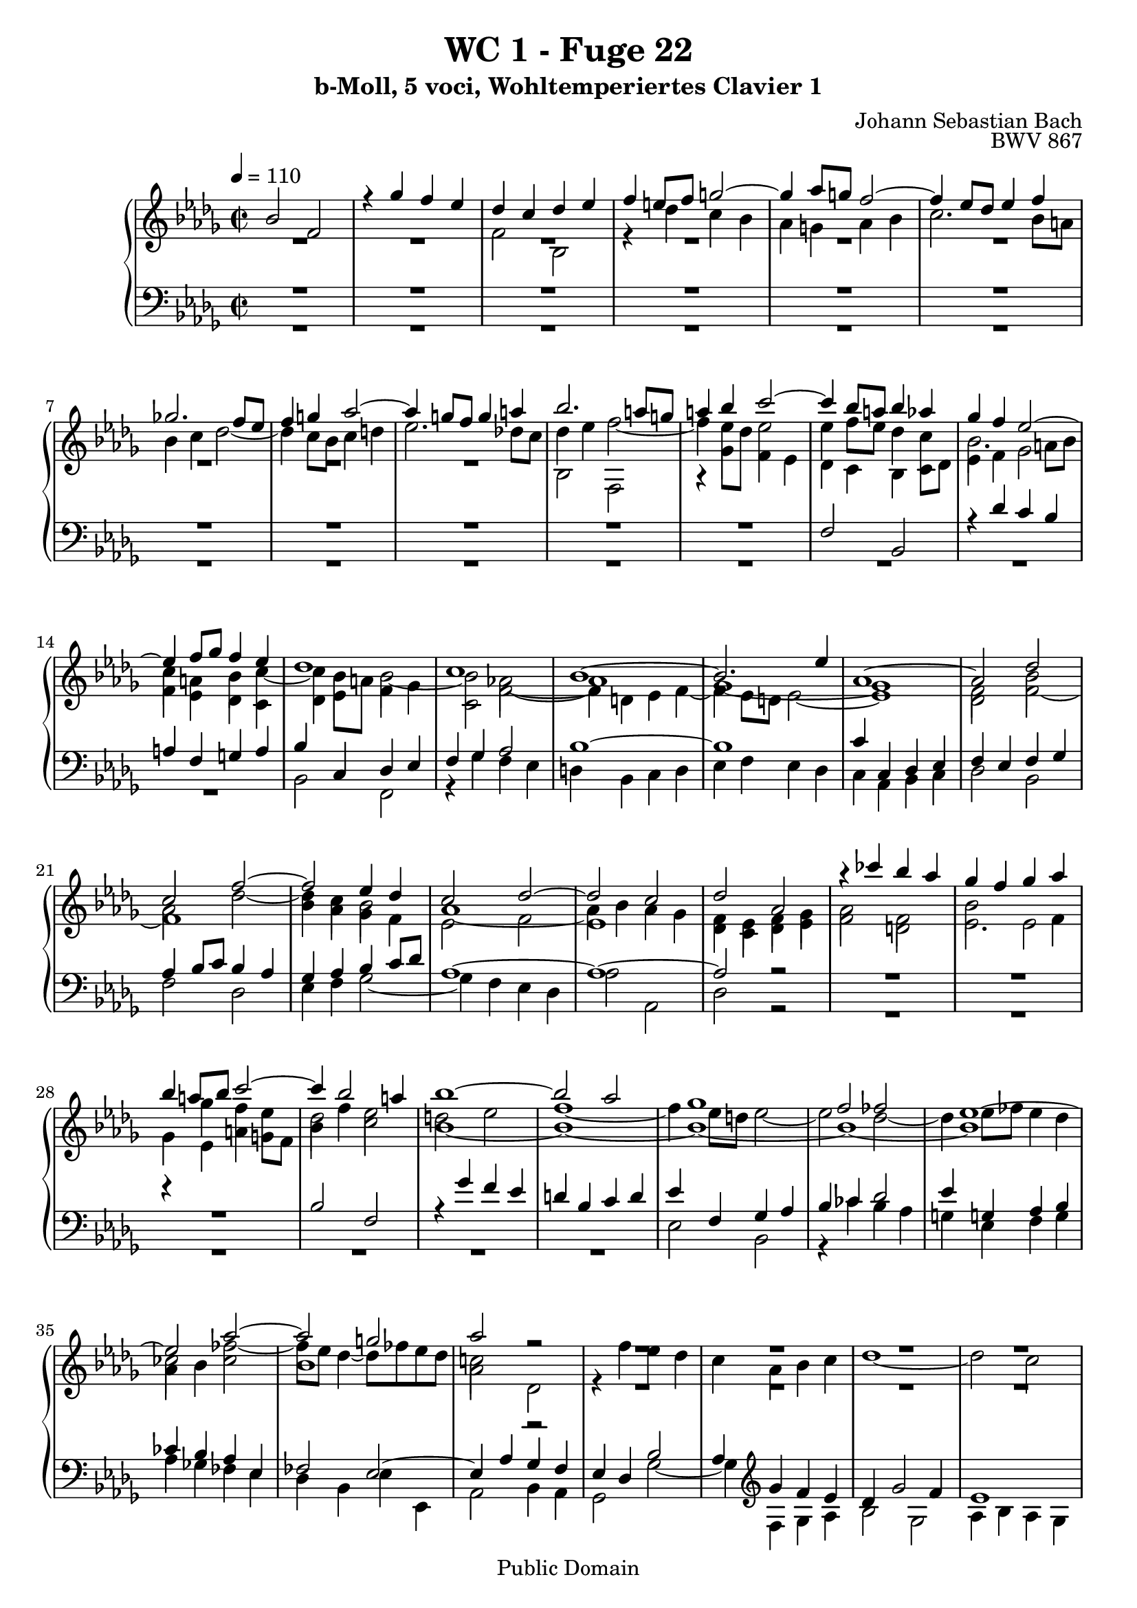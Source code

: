 %\version "2.22.2"
%\language "deutsch"

\header {
  title = "WC 1 - Fuge 22"
  subtitle = "b-Moll, 5 voci, Wohltemperiertes Clavier 1"
  composer = "Johann Sebastian Bach"
  opus = "BWV 867"
  copyright = "Public Domain"
  tagline = ""
}

global = {
  \key bes \minor
  \time 2/2
  \tempo 4 = 110}


preambleUp = {\clef treble \global}
preambleDown = {\clef bass \global}

soprano = \relative c'' {
  \global
  
  bes2 f | % m. 1
  r4 ges' f es | % m. 2
  des c des es | % m. 3
  f4 e!8 f g!2~ | % m. 4
  g4 as8 g! f2~ | % m. 5
  f4 es8 des es4 f | % m. 6
  ges!2. f8 es | % m. 7
  f4 g! as2~ | % m. 8 
  as4 g!8 f g4 a! | % m. 9
  bes2. a!8 g! | % m. 10
  a!4 bes c2~ | % m. 11
  c4 bes8 a! bes4 as | % m. 12
  ges4 f es2~ | % m. 13
  es4 f8 ges f4 es | % m. 14
  des1 | % m. 15
  c1 | % m. 16
  bes1~ | % m. 17
  bes2. es4 | % m. 18
  as,1~ | % m. 19
  as2 des | % m. 20
  c2 f~ | % m. 21
  f2 es4 des | % m. 22
  c2 des~ | % m. 23
  des2 c | % m. 24
  des2 as | % m. 25
  r4 ces' bes as | % m. 26
  ges4 f ges as | % m. 27
  bes4 a!8 bes c2~ | % m. 28
  c4 bes2 a!4 | % m. 29
  bes1~ | % m. 30
  bes2 as | % m. 31
  ges1 | % m. 32
  f2 fes | % m. 33
  es1~ | % m. 34
  es2 as~ | % m. 35
  as2 g! | % m. 36
  as2 r | % m. 37
  R1 | % m. 38
  R1 | % m. 39
  R1 | % m. 40
  R1 | % m. 41
  R1 | % m. 42
  R1 | % m. 43
  R1 | % m. 44
  R1 | % m. 45
  R1 | % m. 46
  R1 | % m. 47
  R1 | % m. 48
  R1 | % m. 49
  f2 bes, | % m. 50
  r4 ces' bes as | % m. 51
  ges2 fes4 es | % m. 52
  d!2 es~ | % m. 53
  es2 d! | % m. 54
  es2 r | % m. 55
  R1 | % m. 56
  R1 | % m. 57
  R1 | % m. 58
  R1 | % m. 59
  R1 | % m. 60
  R1 | % m. 61
  R1 | % m. 62
  R1 | % m. 63
  R1 | % m. 64
  R1 | % m. 65
  R1 | % m. 66
  r2 bes | % m. 67
  f2 r4 ges' | % m. 68
  f4 es des c | % m. 69
  des4 es f es | % m. 70
  des4 c bes2~ | % m. 71
  bes4 c des2~ | % m. 72
  des4 des c bes | % m. 73
  bes2 a! | % m. 74
  bes1 \fermata \bar "|." | % m. 75
 
}

alto = \relative c' {
  \global
  
  R1 | % m. 1
  R1 | % m. 2
  f2 bes, | % m. 3
  r4 des' c bes | % m. 4
  as4 g! as bes | % m. 5
  c2. bes8 a! | % m. 6
  bes4 c des2~ | % m. 7
  des4 c8 bes c4 d! | % m. 8
  es2. des!8 c | % m. 9
  des4 es f2~ | % m. 10
  f4 es8 des es2 | % m. 11
  es4 f8 es des4 c | % m. 12
  bes2. a!8 bes | % m. 13
  c4 a! bes c~ | % m. 14
  c4 bes8 a! bes2~ | % m. 15
  bes2 as!~ | % m. 16
  as1 | % m. 17
  ges1~ | % m. 18
  ges1 | % m. 19
  f2 bes | % m. 20
  as2 des~ | % m. 21
  des4 c bes2 | % m. 22
  as1~ | % m. 23
  as4 bes as ges | % m. 24
  f4 es f ges | % m. 25
  as2 f | % m. 26
  bes2 es, | % m. 27
  r4 ges' f es | % m. 28
  des2 c | % m. 29
  bes1~ | % m. 30
  bes1~ | % m. 31
  bes1~ | % m. 32
  bes1~ | % m. 33
  bes1 | % m. 34
  as4 bes ces2 | % m. 35
  bes1 | % m. 36
  as2 des, | % m. 37
  r4 f' es des | % m. 38
  c4 as bes c | % m. 39
  des1~ | % m. 40
  des2 c | % m. 41
  des4 ces8 bes ces2~ | % m. 42
  ces4 bes8 as bes4 c! | % m. 43
  des2. c8 bes | % m. 44
  c4 d! es2~ | % m. 45
  es4 des!8 c des es des es | % m. 46
  f2 es~ | % m. 47
  es4 es des c | % m. 48
  bes8 c des bes ges2 \trill | % m. 49
  f2 bes | % m. 50
  es,2 r4 f' | % m. 51
  es4 des ces2 | % m. 52
  bes1~ | % m. 53
  bes1 | % m. 54
  bes2 es, | % m. 55
  r4 f' es des | % m. 56
  c4 bes c des | % m. 57
  es4 ges f es | % m. 58
  d!4 f es des | % m. 59
  c2 des~ | % m. 60
  des4 c2 bes4 | % m. 61
  a!4 ges' f es | % m. 62
  des2 c | % m. 63
  bes1 | % m. 64
  as1 | % m. 65
  ges1 | % m. 66
  f1 | % m. 67
  f2 bes, | % m. 68
  r4 c' bes a! | % m. 69
  bes4 a! bes c | % m. 70
  bes4 a! bes2 | % m. 71
  as!4 ges f2 | % m. 72
  g!1 | % m. 73
  f4 ges! f es | % m. 74
  d!1 \fermata \bar "|." | % m. 75
   
}

mezzo = \relative c' {
  \global
  
  R1 | % m. 1
  R1 | % m. 2
  R1 | % m. 3
  R1 | % m. 4
  R1 | % m. 5
  R1 | % m. 6
  R1 | % m. 7
  R1 | % m. 8
  R1 | % m. 9
  bes2 f | % m. 10
  r4 ges' f es | % m. 11
  des4 c bes c8 des | % m. 12
  es4 f ges2 | % m. 13
  f4 es des c | % m. 14
  des 4 es f ges | % m. 15
  c,2 f~ | % m. 16
  f4 d! es f~ | % m. 17
  f4 es8 d! es2~ | % m. 18
  es1 | % m. 19
  des2 f~ | % m. 20
  f1 | % m. 21
  bes4 as ges f | % m. 22
  es2 f | % m. 23
  es1 | % m. 24
  des4 c des es | % m. 25
  f2 d! | % m. 26
  es2. f4 | % m. 27
  ges4 es a! g!8 f | % m. 28
  bes4 f' es2 | % m. 29
  d!2 es | % m. 30
  f1~ | % m. 31
  f4 es8 d! es2~ | % m. 32
  es2 des2~ | % m. 33
  des4 es8 fes es4 des | % m. 34
  ces2 fes~ | % m. 35
  fes8 es des4~ des8 fes es des | % m. 36
  c!2 r | % m. 37
  R1 | % m. 38
  R1 | % m. 39
  R1 | % m. 40
  R1 | % m. 41
  R1 | % m. 42
  R1 | % m. 43
  R1 | % m. 44
  R1 | % m. 45
  r4 f,2 bes,4 | % m. 46
  r4 des' c bes | % m. 47
  a!8 bes c a f4 as | % m. 48
  ges4 f es2~ | % m. 49
  es4 d!8 c d2 | % m. 50
  es2 d! | % m. 51
  es4 bes' as ges | % m. 52
  f2 ges | % m. 53
  f1 | % m. 54
  es2 bes | % m. 55
  r4 des' c bes | % m. 56
  a!4 g! a bes | % m. 57
  c4 es des ces | % m. 58
  bes4 d! c! bes | % m. 59
  a!2 bes | % m. 60
  es,2 e! | % m. 61
  f4 a! bes c~ | % m. 62
  c4 bes2 a!4 | % m. 63
  bes4 as! ges f | % m. 64
  es4 d!8 es f2~ | % m. 65
  f4 f es des | % m. 66
  c4 es2 des4 | % m. 67
  c2 bes | % m. 68
  f2 r4 ges' | % m. 69
  f4 es des c | % m. 70
  des8 es f2 es4 | % m. 71
  f4 es des2 | % m. 72
  g!2 c,~ | % m. 73
  c1 | % m. 74
  bes1 \fermata \bar "|." | % m. 75
   
}

tenor = \relative c {
  \global
  
  R1 | % m. 1
  R1 | % m. 2
  R1 | % m. 3
  R1 | % m. 4
  R1 | % m. 5
  R1 | % m. 6
  R1 | % m. 7
  R1 | % m. 8
  R1 | % m. 9
  R1 | % m. 10
  R1 | % m. 11
  f2 bes, | % m. 12
  r4 des' c bes | % m. 13
  a!4 f g! a | % m. 14
  bes4 c, des es | % m. 15
  f4 ges as2 | % m. 16
  bes1~ | % m. 17
  bes1 | % m. 18
  c4 c, des es | % m. 19
  f4 es f ges | % m. 20
  as4 bes8 c bes4 as | % m. 21
  ges4 as bes c8 des | % m. 22
  as1~ | % m. 23
  as1~ | % m. 24
  as2 r | % m. 25
  R1 | % m. 26
  R1 | % m. 27
  R1 | % m. 28
  bes2 f | % m. 29
  r4 ges' f es | % m. 30
  d!4 bes c d | % m. 31
  es4 f, ges as | % m. 32
  bes4 ces des2 | % m. 33
  es4 g,! as bes | % m. 34
  ces4 bes as es | % m. 35
  fes2 es~ | % m. 36
  es4 as ges f | % m. 37
  es4 des bes'2 | % m. 38
  as4 \clef treble ges' f es | % m. 39
  des4 ges2 f4 | % m. 40
  es1 | % m. 41
  as,2 as'4 ges8 f | % m. 42
  ges4 des2 es4 | % m. 43
  as,4 as'8 ges as4 es~ | % m. 44
  es4 f bes,2~ | % m. 45
  bes4 r r2 | % m. 46
  R1 | % m. 47
  R1 | % m. 48
  R1 | % m. 49
  R1 | % m. 50
  R1 | % m. 51
  R1 | % m. 52
  \clef bass f2 bes, | % m. 53
  r4 ces' bes as | % m. 54
  ges4 f ges as | % m. 55
  bes4 c8 des es2~ | % m. 56
  es4 des c bes | % m. 57
  a!2 as~ | % m. 58
  as2 ges~ | % m. 59
  ges4 f es des | % m. 60
  bes'2. c4 | % m. 61
  des4 c des es | % m. 62
  f1~ | % m. 63
  f2 es4 des | % m. 64
  ces1 | % m. 65
  bes4 des c! bes | % m. 66
  a!2 bes | % m. 67
  a!2 r | % m. 68
  f2 bes, | % m. 69
  r4 c' bes a! | % m. 70
  bes4 c des es | % m. 71
  bes1 | % m. 72
  R1 | % m.73
  c2 f,~ | % m. 74
  f1 \fermata \bar "|." | % m. 75
   
}

bass = \relative c {
  \global
  
  R1 | % m. 1
  R1 | % m. 2
  R1 | % m. 3
  R1 | % m. 4
  R1 | % m. 5
  R1 | % m. 6
  R1 | % m. 7
  R1 | % m. 8
  R1 | % m. 9
  R1 | % m. 10
  R1 | % m. 11
  R1 | % m. 12
  R1 | % m. 13
  R1 | % m. 14
  bes2 f | % m. 15
  r4 ges' f es | % m. 16
  d! bes c d | % m. 17
  es4 f es des | % m. 18
  c4 as bes c | % m. 19
  des2 bes | % m. 20
  f'2 des | % m. 21
  es4 f ges2~ | % m. 22
  ges4 f es des | % m. 23
  as'2 as, | % m. 24
  des2 r | % m. 25
  R1 | % m. 26
  R1 | % m. 27
  R1 | % m. 28
  R1 | % m. 29
  R1 | % m. 30
  R1 | % m. 31
  es2 bes | % m. 32
  r4 ces' bes as | % m. 33
  g!4 es f g | % m. 34
  as4 ges! fes es | % m. 35
  des4 bes es es, | % m. 36
  as2 bes4 as | % m. 37
  ges2 ges'~ | % m. 38
  ges4 f ges as | % m. 39
  bes2 ges | % m. 40
  as4 bes as ges | % m. 41
  f2. es8 des | % m. 42
  es4 f ges2~ | % m. 43
  ges4 f8 es f4 g! | % m. 44
  as2. g!8 f | % m. 45
  g!4 a! bes8 c bes c | % m. 46
  des8 c bes as ges f ges es | % m. 47
  f2 bes, | % m. 48
  r4 des' c bes | % m. 49
  a!4 as2 ges8 f | % m. 50
  ges4 as bes2 | % m. 51
  es,2 as,~ | % m. 52
  as4 ges f es | % m. 53
  bes'1 | % m. 54
  es2. f4 | % m. 55
  ges1~ | % m. 56
  ges4 f es des | % m. 57
  c2 f | % m. 58
  bes,2 es2~ | % m. 59
  es4 des c bes | % m. 60
  ges'2 g! | % m. 61
  f1~ | % m. 62
  f2 f, | % m. 63
  ges1~ | % m. 64
  ges4 f es d! | % m. 65
  es2 es'~ | % m. 66
  es4 des8 c des4 es | % m. 67
  f4 es des c | % m. 68
  des4 a! bes2 | % m. 69
  f2 r4 ges' | % m. 70
  f4 es des c | % m. 71
  d!4 es f8 ges! e! f | % m. 72
  e,!1 | % m. 73
  f1 | % m. 74
  bes1 \fermata \bar "|." | % m. 75
  
}



\score {
  \new PianoStaff <<
    %\set PianoStaff.instrumentName = #"Piano  "
    \new Staff = "upper" \relative c' {\preambleUp
  <<
  \new Voice = "s" { \voiceOne \soprano }
  \\
  \new Voice ="a" { \voiceTwo \alto }
  \\
  \new Voice = "m" { \voiceTwo \mezzo }
  >>
}
    \new Staff = "lower" \relative c {\preambleDown
  <<
   \new Voice = "t" { \voiceThree \tenor }
    \\
   \new Voice = "b" { \voiceFour \bass }
  >>
}
  >>
  \layout { }
}

\score {
  \new PianoStaff <<
   \new Staff = "upper" \relative c' {\preambleUp
  <<
  \new Voice { \voiceOne \soprano }
  \\
  \new Voice { \voiceTwo \alto }
  \\
  \new Voice { \voiceTwo \mezzo }
  >>
}
    \new Staff = "lower" \relative c {\preambleDown
  <<
    \new Voice { \voiceThree \tenor }
    \\
    \new Voice { \voiceFour \bass }
  >>
}
  >>
  \midi { }
}